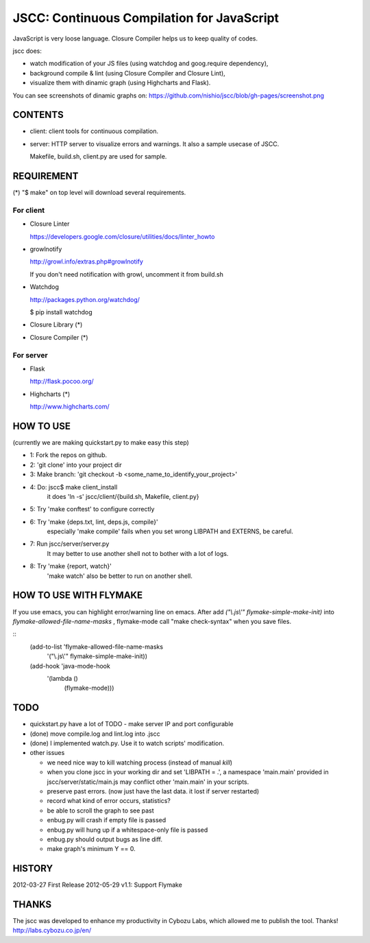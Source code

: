 =============================================
 JSCC: Continuous Compilation for JavaScript
=============================================

JavaScript is very loose language.
Closure Compiler helps us to keep quality of codes.

jscc does:

- watch modification of your JS files (using watchdog and goog.require dependency),
- background compile & lint (using Closure Compiler and Closure Lint),
- visualize them with dinamic graph (using Highcharts and Flask).

You can see screenshots of dinamic graphs on: https://github.com/nishio/jscc/blob/gh-pages/screenshot.png


CONTENTS
========

- client:
  client tools for continuous compilation.

- server:
  HTTP server to visualize errors and warnings.
  It also a sample usecase of JSCC.

  Makefile, build.sh, client.py are used for sample.


REQUIREMENT
===========

(*) "$ make" on top level will download several requirements.


For client
----------

- Closure Linter

  https://developers.google.com/closure/utilities/docs/linter_howto


- growlnotify

  http://growl.info/extras.php#growlnotify

  If you don't need notification with growl, uncomment it from build.sh

- Watchdog

  http://packages.python.org/watchdog/

  $ pip install watchdog


- Closure Library (*)

- Closure Compiler (*)



For server
----------

- Flask

  http://flask.pocoo.org/


- Highcharts (*)

  http://www.highcharts.com/


HOW TO USE
==========

(currently we are making quickstart.py to make easy this step)

- 1: Fork the repos on github.
- 2: 'git clone' into your project dir
- 3: Make branch: 'git checkout -b <some_name_to_identify_your_project>'
- 4: Do: jscc$ make client_install
     it does 'ln -s' jscc/client/{build.sh, Makefile, client.py}
- 5: Try 'make conftest' to configure correctly
- 6: Try 'make {deps.txt, lint, deps.js, compile}'
     especially 'make compile' fails when you set wrong LIBPATH and EXTERNS, be careful.
- 7: Run jscc/server/server.py
     It may better to use another shell not to bother with a lot of logs.
- 8: Try 'make {report, watch}'
     'make watch' also be better to run on another shell.

HOW TO USE WITH FLYMAKE
=======================

If you use emacs, you can highlight error/warning line on emacs.
After add *("\\.js\\'" flymake-simple-make-init)* into *flymake-allowed-file-name-masks* ,
flymake-mode call "make check-syntax" when you save files.

::
   (add-to-list 'flymake-allowed-file-name-masks
                '("\\.js\\'" flymake-simple-make-init))

   (add-hook 'java-mode-hook
             '(lambda ()
                (flymake-mode)))

TODO
====

- quickstart.py have a lot of TODO
  - make server IP and port configurable
- (done) move compile.log and lint.log into .jscc
- (done) I implemented watch.py. Use it to watch scripts' modification.

- other issues

  - we need nice way to kill watching process (instead of manual `kill`)
  - when you clone jscc in your working dir
    and set 'LIBPATH = .', a namespace 'main.main' provided in jscc/server/static/main.js
    may conflict other 'main.main' in your scripts.
  - preserve past errors. (now just have the last data. it lost if server restarted)
  - record what kind of error occurs, statistics?
  - be able to scroll the graph to see past
  - enbug.py will crash if empty file is passed
  - enbug.py will hung up if a whitespace-only file is passed
  - enbug.py should output bugs as line diff.
  - make graph's minimum Y == 0.


HISTORY
=======

2012-03-27 First Release
2012-05-29 v1.1: Support Flymake


THANKS
======

The jscc was developed to enhance my productivity in Cybozu Labs,
which allowed me to publish the tool. Thanks! http://labs.cybozu.co.jp/en/
